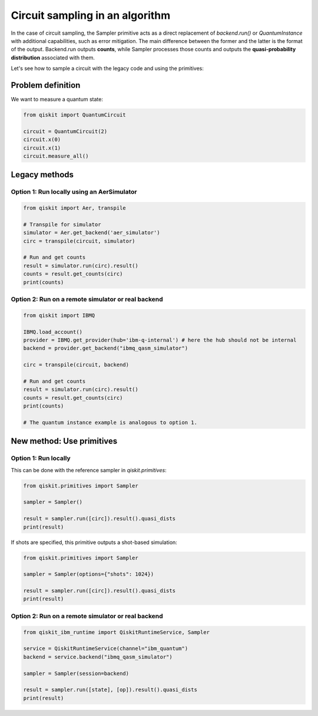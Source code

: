 Circuit sampling in an algorithm
=================================

In the case of circuit sampling, the Sampler primitive acts as a direct replacement of `backend.run()` or `QuantumInstance` with additional capabilities, such as error mitigation. The main difference between the former and the latter is the format of the output. Backend.run outputs **counts**, while Sampler processes those counts and outputs  the **quasi-probability distribution** associated with them.

Let's see how to sample a circuit with the legacy code and using the primitives:

Problem definition 
---------------------------

We want to measure a quantum state:

.. code-block:: python

    from qiskit import QuantumCircuit

    circuit = QuantumCircuit(2)
    circuit.x(0)
    circuit.x(1)
    circuit.measure_all()

Legacy methods
--------------

Option 1: Run locally using an AerSimulator
~~~~~~~~~~~~~~~~~~~~~~~~~~~~~~~~~~~~~~~~~~~~~~~

.. code-block:: python

    from qiskit import Aer, transpile

    # Transpile for simulator
    simulator = Aer.get_backend('aer_simulator')
    circ = transpile(circuit, simulator)

    # Run and get counts
    result = simulator.run(circ).result()
    counts = result.get_counts(circ)
    print(counts)


Option 2: Run on a remote simulator or real backend
~~~~~~~~~~~~~~~~~~~~~~~~~~~~~~~~~~~~~~~~~~~~~~~~~~~~~~~

.. code-block:: python

    from qiskit import IBMQ

    IBMQ.load_account()
    provider = IBMQ.get_provider(hub='ibm-q-internal') # here the hub should not be internal
    backend = provider.get_backend("ibmq_qasm_simulator")

    circ = transpile(circuit, backend)

    # Run and get counts
    result = simulator.run(circ).result()
    counts = result.get_counts(circ)
    print(counts)

    # The quantum instance example is analogous to option 1.

New method: Use primitives
--------------------------

Option 1: Run locally
~~~~~~~~~~~~~~~~~~~~~~~~~~

This can be done with the reference sampler in `qiskit.primitives`:

.. code-block:: python

    from qiskit.primitives import Sampler

    sampler = Sampler()

    result = sampler.run([circ]).result().quasi_dists
    print(result)

If shots are specified, this primitive outputs a shot-based simulation:

.. code-block:: python

    from qiskit.primitives import Sampler

    sampler = Sampler(options={"shots": 1024})

    result = sampler.run([circ]).result().quasi_dists
    print(result)

Option 2: Run on a remote simulator or real backend   
~~~~~~~~~~~~~~~~~~~~~~~~~~~~~~~~~~~~~~~~~~~~~~~~~~~~~~~~~~~~

.. code-block:: python
    
    from qiskit_ibm_runtime import QiskitRuntimeService, Sampler

    service = QiskitRuntimeService(channel="ibm_quantum")
    backend = service.backend("ibmq_qasm_simulator")

    sampler = Sampler(session=backend)

    result = sampler.run([state], [op]).result().quasi_dists
    print(result)
